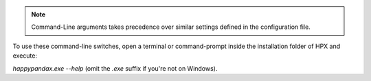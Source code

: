 .. note::
    
    Command-Line arguments takes precedence over similar settings defined in the configuration file.

To use these command-line switches, open a terminal or command-prompt inside the installation folder of HPX and execute:

`happypandax.exe --help` (omit the `.exe` suffix if you're not on Windows).


.. autoprogram:: happypanda.main:parser
    :prog: Command-Line Arguments
